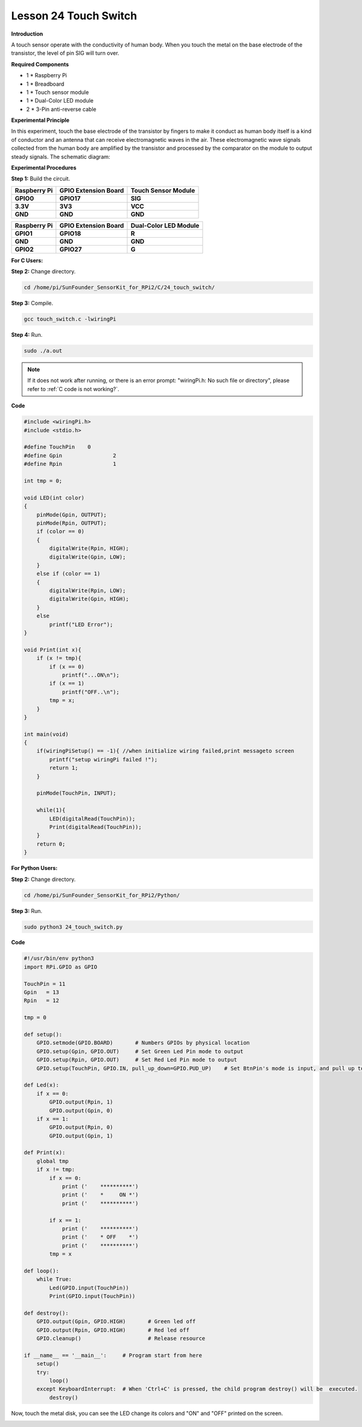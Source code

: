 Lesson 24 Touch Switch
========================

**Introduction**

A touch sensor operate with the conductivity of human body. When you
touch the metal on the base electrode of the transistor, the level of
pin SIG will turn over.

.. image:: media/image204.png
   :width: 200

**Required Components**

- 1 \* Raspberry Pi

- 1 \* Breadboard

- 1 \* Touch sensor module

- 1 \* Dual-Color LED module

- 2 \* 3-Pin anti-reverse cable

**Experimental Principle**

In this experiment, touch the base electrode of the transistor by
fingers to make it conduct as human body itself is a kind of conductor
and an antenna that can receive electromagnetic waves in the air. These
electromagnetic wave signals collected from the human body are amplified
by the transistor and processed by the comparator on the module to
output steady signals. The schematic diagram:

.. image:: media/image205.png
   :width: 5.02153in
   :height: 3.22361in

**Experimental Procedures**

**Step 1:** Build the circuit.

+-----------------------+----------------------+----------------------+
| **Raspberry Pi**      | **GPIO Extension     | **Touch Sensor       |
|                       | Board**              | Module**             |
+-----------------------+----------------------+----------------------+
| **GPIO0**             | **GPIO17**           | **SIG**              |
+-----------------------+----------------------+----------------------+
| **3.3V**              | **3V3**              | **VCC**              |
+-----------------------+----------------------+----------------------+
| **GND**               | **GND**              | **GND**              |
+-----------------------+----------------------+----------------------+

+-----------------------+----------------------+----------------------+
| **Raspberry Pi**      | **GPIO Extension     | **Dual-Color LED     |
|                       | Board**              | Module**             |
+-----------------------+----------------------+----------------------+
| **GPIO1**             | **GPIO18**           | **R**                |
+-----------------------+----------------------+----------------------+
| **GND**               | **GND**              | **GND**              |
+-----------------------+----------------------+----------------------+
| **GPIO2**             | **GPIO27**           | **G**                |
+-----------------------+----------------------+----------------------+


.. image:: media/image206.png
  :width: 800

**For C Users:**

**Step 2:** Change directory.

.. raw:: html

    <run></run>

.. code-block::

    cd /home/pi/SunFounder_SensorKit_for_RPi2/C/24_touch_switch/

**Step 3:** Compile.

.. raw:: html

    <run></run>

.. code-block::

    gcc touch_switch.c -lwiringPi

**Step 4:** Run.

.. raw:: html

    <run></run>

.. code-block::

    sudo ./a.out

.. note::

   If it does not work after running, or there is an error prompt: \"wiringPi.h: No such file or directory\", please refer to :ref:`C code is not working?`.

**Code**

.. code-block:: c

    #include <wiringPi.h>
    #include <stdio.h>

    #define TouchPin	0
    #define Gpin		2
    #define Rpin		1

    int tmp = 0;

    void LED(int color)
    {
        pinMode(Gpin, OUTPUT);
        pinMode(Rpin, OUTPUT);
        if (color == 0)
        {
            digitalWrite(Rpin, HIGH);
            digitalWrite(Gpin, LOW);
        }
        else if (color == 1)
        {
            digitalWrite(Rpin, LOW);
            digitalWrite(Gpin, HIGH);
        }
        else
            printf("LED Error");
    }

    void Print(int x){
        if (x != tmp){
            if (x == 0)
                printf("...ON\n");
            if (x == 1)
                printf("OFF..\n");
            tmp = x;
        }
    }

    int main(void)
    {
        if(wiringPiSetup() == -1){ //when initialize wiring failed,print messageto screen
            printf("setup wiringPi failed !");
            return 1; 
        }

        pinMode(TouchPin, INPUT);
        
        while(1){
            LED(digitalRead(TouchPin));	
            Print(digitalRead(TouchPin));	
        }
        return 0;
    }

**For Python Users:**

**Step 2:** Change directory.

.. raw:: html

    <run></run>

.. code-block::

    cd /home/pi/SunFounder_SensorKit_for_RPi2/Python/

**Step 3:** Run.

.. raw:: html

    <run></run>

.. code-block::

    sudo python3 24_touch_switch.py

**Code**

.. raw:: html

    <run></run>

.. code-block:: python

    #!/usr/bin/env python3
    import RPi.GPIO as GPIO

    TouchPin = 11
    Gpin   = 13
    Rpin   = 12

    tmp = 0

    def setup():
        GPIO.setmode(GPIO.BOARD)       # Numbers GPIOs by physical location
        GPIO.setup(Gpin, GPIO.OUT)     # Set Green Led Pin mode to output
        GPIO.setup(Rpin, GPIO.OUT)     # Set Red Led Pin mode to output
        GPIO.setup(TouchPin, GPIO.IN, pull_up_down=GPIO.PUD_UP)    # Set BtnPin's mode is input, and pull up to high level(3.3V)

    def Led(x):
        if x == 0:
            GPIO.output(Rpin, 1)
            GPIO.output(Gpin, 0)
        if x == 1:
            GPIO.output(Rpin, 0)
            GPIO.output(Gpin, 1)
        
    def Print(x):
        global tmp
        if x != tmp:
            if x == 0:
                print ('    **********')
                print ('    *     ON *')
                print ('    **********')
        
            if x == 1:
                print ('    **********')
                print ('    * OFF    *')
                print ('    **********')
            tmp = x

    def loop():
        while True:
            Led(GPIO.input(TouchPin))
            Print(GPIO.input(TouchPin))

    def destroy():
        GPIO.output(Gpin, GPIO.HIGH)       # Green led off
        GPIO.output(Rpin, GPIO.HIGH)       # Red led off
        GPIO.cleanup()                     # Release resource

    if __name__ == '__main__':     # Program start from here
        setup()
        try:
            loop()
        except KeyboardInterrupt:  # When 'Ctrl+C' is pressed, the child program destroy() will be  executed.
            destroy()

Now, touch the metal disk, you can see the LED change its colors and
\"ON\" and \"OFF\" printed on the screen.

.. image:: media/image207.jpeg